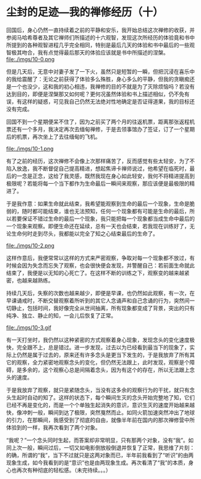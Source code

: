 * 尘封的足迹---我的禅修经历（十）

回国后，身心仍然一直持续着之前的平静和安乐，我开始总结这次禅修的收获，并参阅马哈希尊者及其它禅师们所描述的十六观智，发现这次所经历的体验竟和书中所提到的各种观智进程几乎完全相同，特别是最后几天的体验和书中最后的一些观智极其吻合，我有点觉得最后那天的体验应该就是书中所描述的涅槃。\\
file:./imgs/10-0.png

但是几天后，无意中对妻子发了一下火，虽然只是短暂的一瞬，但把沉浸在喜乐中的我给震醒了：无论之前获得了体验多么殊胜，身心多么的平静，但我的贪瞋痴还是一个也没少，这和我的初心相违，我禅修的目的不就是为了灭除烦恼吗？若没有达到目的，即便是涅槃那又如何呢？更何况虽然体验和书上描述相似，仍不免有误，有这样的疑惑，可见我自己仍然无法绝对性地确定是否证得道果，我的目标还没有完成。

回国不到一个星期便呆不住了，因为之前买了两个月的往返机票，距离那张返程机票还有一个多月，我决定再次去缅甸禅修，于是去领事馆办了签证，订了一个星期后的机票，再次坐上了去往缅甸的飞机。

file:./imgs/10-1.png

有了之前的经历，这次禅修不会像上次那样痛苦了，反而感觉有些太轻安，为了不陷入放逸，我不断督促自己提高精进，想起焦谛卡禅师说过，他希望在临死时，最后的一念是正念，这给了我灵感，既然我现在身心如此轻安，我何不将精进提高到极限呢？若能将每一个当下都作为生命最后一瞬间来观察，那应该便是最极限的精进了。

于是我作意：如果生命就此结束，我希望能观察到生命的最后一个现象，生命是脆弱的，随时都可能结束，谁也无法预知，任何一个现象都有可能是生命的最后，所以若要保证不错过生命的最后一个现象，我只能把每一个现象都当成生命中最后的一个现象来观察。即便生命还在延续，总有一天也会结束，若我现在训练好了，无论生命何时走到尽头，我都能以完全了知之心结束最后的生命了。

file:./imgs/10-2.png

这样作意后，我便常常以这样的方式来严密观察，争取对每一个现象都不放过，有时候会因为失念而忘失了观察，也会很快便会发现，并警醒自己：若前面生命就此结束了，我便是以无知的心死亡了。在这样不断的训练之下，观察变的越来越紧密，也越来越熟练。

持续几天后，失察的次数也越来越少，即便是早课，也仍然如此观察，有一次，在早课诵戒时，不断交替观察着所听到的其它人念诵声和自己念诵的行为，突然间一切静止，包括时间，我好像完全从世间抽离，所有现象都变成了背景，突出的只有纯净、独立、静止的知，一会儿后恢复了正常。

file:./imgs/10-3.gif

有一天打坐时，我仍然以这种紧密的方式观察着身心现象，发现念头的变化速度极快，完全跟不上，总是错过。进一步发现，过去以为已经看到最当下的现象了，实际上仍然是属于过去的，原来还有许多念头是更当下发生的，于是我放弃了所有其它的观察，全力紧密地观察念头的变化，但仍然无法跟上，此时发现，观察是个障碍，是多余的，这个观察心总是间隔着念头，因为有这个的存在，所以无法跟上念头的速度。

于是我放弃了观察，就只是紧随念头，当没有这多余的观察行为的干扰，就只有念头生起时自动的知了。这样的状态下，每个瞬间生灭的念头开始完整地了知，它们已经不再是变化的，而是一个个单独生起消失的意识，意识生灭的速度开始越来越快，像冲刺一般，瞬间到达了极限，突然戛然而止。如同火箭加速突然冲出了地球的引力，在那瞬间，我感受到了彻底的自由，就像半年前在国内的那次禅修营中所体验到的一样，我再次看到了两个对象。

“我呢？”一个念头同时生起，而答案却非常明显，只有那两个对象，没有“我”。如同上次一般，瞬间过后，一切又如电影倒放般倒退并恢复了正常，我思维了片刻：的确，所谓的“我”，当下不过就只是这两对象而已，半年前我看到了“听识”的由两现象生成，如今我看到的是“意识”也是由两现象生成。再次看清了“我”的本质，身心也再次有种彻底的轻松感。（未完待续。。。）
